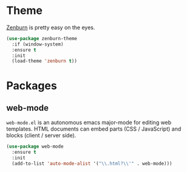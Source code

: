 
* Theme

[[http://kippura.org/zenburnpage/][Zenburn]] is pretty easy on the eyes.

#+BEGIN_SRC emacs-lisp
  (use-package zenburn-theme
    :if (window-system)
    :ensure t
    :init
    (load-theme 'zenburn t))
#+END_SRC

* Packages
** web-mode

~web-mode.el~ is an autonomous emacs major-mode for editing web templates.
HTML documents can embed parts (CSS / JavaScript) and blocks (client / server side). 

#+BEGIN_SRC emacs-lisp
  (use-package web-mode
    :ensure t
    :init
    (add-to-list 'auto-mode-alist '("\\.html?\\'" . web-mode)))
#+END_SRC
